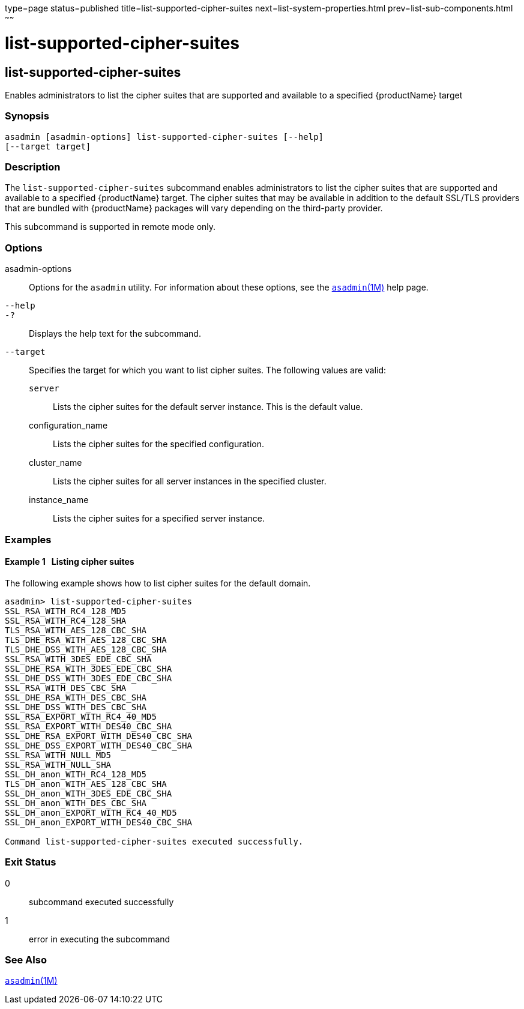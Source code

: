 type=page
status=published
title=list-supported-cipher-suites
next=list-system-properties.html
prev=list-sub-components.html
~~~~~~

list-supported-cipher-suites
============================

[[list-supported-cipher-suites-1]][[GSRFM00202]][[list-supported-cipher-suites]]

list-supported-cipher-suites
----------------------------

Enables administrators to list the cipher suites that are supported and
available to a specified {productName} target

[[sthref1811]]

=== Synopsis

[source]
----
asadmin [asadmin-options] list-supported-cipher-suites [--help]
[--target target]
----

[[sthref1812]]

=== Description

The `list-supported-cipher-suites` subcommand enables administrators to
list the cipher suites that are supported and available to a specified
{productName} target. The cipher suites that may be available in
addition to the default SSL/TLS providers that are bundled with
{productName} packages will vary depending on the third-party
provider.

This subcommand is supported in remote mode only.

[[sthref1813]]

=== Options

asadmin-options::
  Options for the `asadmin` utility. For information about these
  options, see the link:asadmin.html#asadmin-1m[`asadmin`(1M)] help page.
`--help`::
`-?`::
  Displays the help text for the subcommand.
`--target`::
  Specifies the target for which you want to list cipher suites. The
  following values are valid:

  `server`;;
    Lists the cipher suites for the default server instance. This is the
    default value.
  configuration_name;;
    Lists the cipher suites for the specified configuration.
  cluster_name;;
    Lists the cipher suites for all server instances in the specified
    cluster.
  instance_name;;
    Lists the cipher suites for a specified server instance.

[[sthref1814]]

=== Examples

[[GSRFM712]][[sthref1815]]

==== Example 1   Listing cipher suites

The following example shows how to list cipher suites for the default
domain.

[source]
----
asadmin> list-supported-cipher-suites
SSL_RSA_WITH_RC4_128_MD5
SSL_RSA_WITH_RC4_128_SHA
TLS_RSA_WITH_AES_128_CBC_SHA
TLS_DHE_RSA_WITH_AES_128_CBC_SHA
TLS_DHE_DSS_WITH_AES_128_CBC_SHA
SSL_RSA_WITH_3DES_EDE_CBC_SHA
SSL_DHE_RSA_WITH_3DES_EDE_CBC_SHA
SSL_DHE_DSS_WITH_3DES_EDE_CBC_SHA
SSL_RSA_WITH_DES_CBC_SHA
SSL_DHE_RSA_WITH_DES_CBC_SHA
SSL_DHE_DSS_WITH_DES_CBC_SHA
SSL_RSA_EXPORT_WITH_RC4_40_MD5
SSL_RSA_EXPORT_WITH_DES40_CBC_SHA
SSL_DHE_RSA_EXPORT_WITH_DES40_CBC_SHA
SSL_DHE_DSS_EXPORT_WITH_DES40_CBC_SHA
SSL_RSA_WITH_NULL_MD5
SSL_RSA_WITH_NULL_SHA
SSL_DH_anon_WITH_RC4_128_MD5
TLS_DH_anon_WITH_AES_128_CBC_SHA
SSL_DH_anon_WITH_3DES_EDE_CBC_SHA
SSL_DH_anon_WITH_DES_CBC_SHA
SSL_DH_anon_EXPORT_WITH_RC4_40_MD5
SSL_DH_anon_EXPORT_WITH_DES40_CBC_SHA

Command list-supported-cipher-suites executed successfully.
----

[[sthref1816]]

=== Exit Status

0::
  subcommand executed successfully
1::
  error in executing the subcommand

[[sthref1817]]

=== See Also

link:asadmin.html#asadmin-1m[`asadmin`(1M)]


